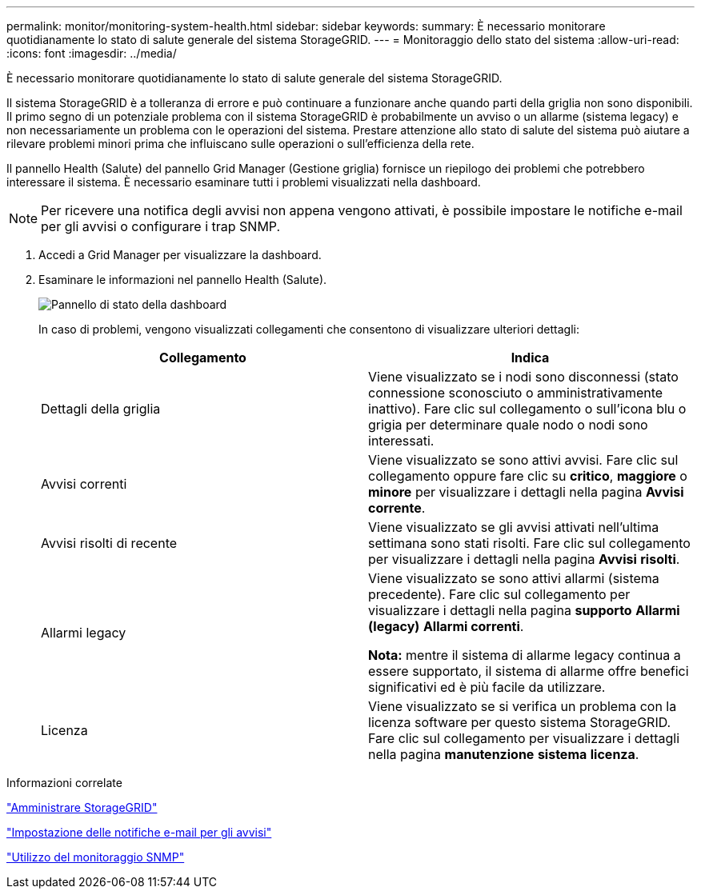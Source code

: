 ---
permalink: monitor/monitoring-system-health.html 
sidebar: sidebar 
keywords:  
summary: È necessario monitorare quotidianamente lo stato di salute generale del sistema StorageGRID. 
---
= Monitoraggio dello stato del sistema
:allow-uri-read: 
:icons: font
:imagesdir: ../media/


[role="lead"]
È necessario monitorare quotidianamente lo stato di salute generale del sistema StorageGRID.

Il sistema StorageGRID è a tolleranza di errore e può continuare a funzionare anche quando parti della griglia non sono disponibili. Il primo segno di un potenziale problema con il sistema StorageGRID è probabilmente un avviso o un allarme (sistema legacy) e non necessariamente un problema con le operazioni del sistema. Prestare attenzione allo stato di salute del sistema può aiutare a rilevare problemi minori prima che influiscano sulle operazioni o sull'efficienza della rete.

Il pannello Health (Salute) del pannello Grid Manager (Gestione griglia) fornisce un riepilogo dei problemi che potrebbero interessare il sistema. È necessario esaminare tutti i problemi visualizzati nella dashboard.


NOTE: Per ricevere una notifica degli avvisi non appena vengono attivati, è possibile impostare le notifiche e-mail per gli avvisi o configurare i trap SNMP.

. Accedi a Grid Manager per visualizzare la dashboard.
. Esaminare le informazioni nel pannello Health (Salute).
+
image::../media/dashboard_health_panel.png[Pannello di stato della dashboard]

+
In caso di problemi, vengono visualizzati collegamenti che consentono di visualizzare ulteriori dettagli:

+
|===
| Collegamento | Indica 


 a| 
Dettagli della griglia
 a| 
Viene visualizzato se i nodi sono disconnessi (stato connessione sconosciuto o amministrativamente inattivo). Fare clic sul collegamento o sull'icona blu o grigia per determinare quale nodo o nodi sono interessati.



 a| 
Avvisi correnti
 a| 
Viene visualizzato se sono attivi avvisi. Fare clic sul collegamento oppure fare clic su *critico*, *maggiore* o *minore* per visualizzare i dettagli nella pagina *Avvisi* *corrente*.



 a| 
Avvisi risolti di recente
 a| 
Viene visualizzato se gli avvisi attivati nell'ultima settimana sono stati risolti. Fare clic sul collegamento per visualizzare i dettagli nella pagina *Avvisi* *risolti*.



 a| 
Allarmi legacy
 a| 
Viene visualizzato se sono attivi allarmi (sistema precedente). Fare clic sul collegamento per visualizzare i dettagli nella pagina *supporto* *Allarmi (legacy)* *Allarmi correnti*.

*Nota:* mentre il sistema di allarme legacy continua a essere supportato, il sistema di allarme offre benefici significativi ed è più facile da utilizzare.



 a| 
Licenza
 a| 
Viene visualizzato se si verifica un problema con la licenza software per questo sistema StorageGRID. Fare clic sul collegamento per visualizzare i dettagli nella pagina *manutenzione* *sistema* *licenza*.

|===


.Informazioni correlate
link:../admin/index.html["Amministrare StorageGRID"]

link:managing-alerts.html["Impostazione delle notifiche e-mail per gli avvisi"]

link:using-snmp-monitoring.html["Utilizzo del monitoraggio SNMP"]
